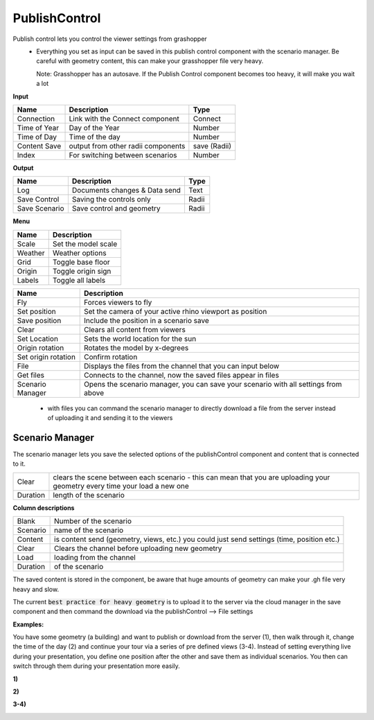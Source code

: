 ************
PublishControl
************

.. image:: ../images/Publish/Publish__controll.png
    :scale: 80 %

Publish control lets you control the viewer settings from grashopper
 - Everything you set as input can be saved in this publish control component with the scenario manager. Be careful with geometry content, this can make your grasshopper file very heavy. 
   
   Note: Grasshopper has an autosave. If the Publish Control component becomes too heavy, it will make you wait a lot

**Input**

=============   ======================================      ==============
Name            Description                                 Type
=============   ======================================      ==============
Connection      Link with the Connect component             Connect
Time of Year    Day of the Year                             Number
Time of Day     Time of the day                             Number
Content Save    output from other radii components          save (Radii)
Index           For switching between scenarios             Number
=============   ======================================      ==============

**Output**

=============  ======================================      ==============
Name           Description                                 Type
=============  ======================================      ==============
Log            Documents changes & Data send               Text
Save Control   Saving the controls only                    Radii
Save Scenario  Save control and geometry                   Radii
=============  ======================================      ==============

**Menu**

======= =====================
Name    Description
======= =====================
Scale   Set the model scale
Weather Weather options
Grid    Toggle base floor
Origin  Toggle origin sign
Labels  Toggle all labels
======= =====================

=================== ============================================================================================
Name                Description
=================== ============================================================================================
Fly                 Forces viewers to fly
Set position        Set the camera of your active rhino viewport as position
Save position       Include the position in a scenario save
Clear               Clears all content from viewers
Set Location        Sets the world location for the sun
Origin rotation     Rotates the model by x-degrees
Set origin rotation Confirm rotation
File                Displays the files from the channel that you can input below
Get files           Connects to the channel, now the saved files appear in files
Scenario Manager    Opens the scenario manager, you can save your scenario with all settings from above
=================== ============================================================================================

    - with files you can command the scenario manager to directly download a file from the server instead of uploading it and sending it to the viewers

Scenario Manager
-----------------------

.. image:: ../images/Publish/Publish__controll_manager.png
    :scale: 80 %

The scenario manager lets you save the selected options of the publishControl component and content that is connected to it.

=========   ============================================================================================================================
Clear       clears the scene between each scenario - this can mean that you are uploading your geometry every time your load a new one
Duration    length of the scenario
=========   ============================================================================================================================

**Column descriptions**

==========  ==============================================================================================
Blank       Number of the scenario
Scenario    name of the scenario
Content     is content send (geometry, views, etc.) you could just send settings (time, position etc.)
Clear       Clears the channel before uploading new geometry
Load        loading from the channel
Duration    of the scenario
==========  ==============================================================================================

The saved content is stored in the component, be aware that huge amounts of geometry can make your .gh file very heavy and slow.

The current :code:`best practice for heavy geometry` is to upload it to the server via the cloud manager in the save component and then command the
download via the publishControl --> File settings


**Examples:**

You have some geometry (a building) and want to publish or download from the server (1), then walk through it, change the time of the day (2) and
continue your tour via a series of pre defined views (3-4).
Instead of setting everything live during your presentation, you define one position after the other and save
them as individual scenarios. You then can switch through them during your presentation more easily.


**1)**

.. image:: ../images/Publish/Scenario_Manager_examples/1.png

**2)**

.. image:: ../images/Publish/Scenario_Manager_examples/2.png

**3-4)**

.. image:: ../images/Publish/Scenario_Manager_examples/3.png

.. image:: ../images/Publish/Scenario_Manager_examples/4.png        